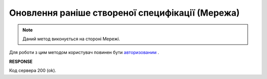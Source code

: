 #####################################################################################
**Оновлення раніше створеної специфікації (Мережа)**
#####################################################################################

.. note::
    Даний метод виконується на стороні Мережі.

Для роботи з цим методом користувач повинен бути `авторизованим <https://wiki.edin.ua/uk/latest/E_SPEC/EDIN_2_0/API_2_0/Methods/Authorization.html>`__ .

.. csv-table:: 
  :file: PutContractController.csv
  :widths:  10, 41
  :stub-columns: 0

**RESPONSE**

Код сервера 200 (ok).
